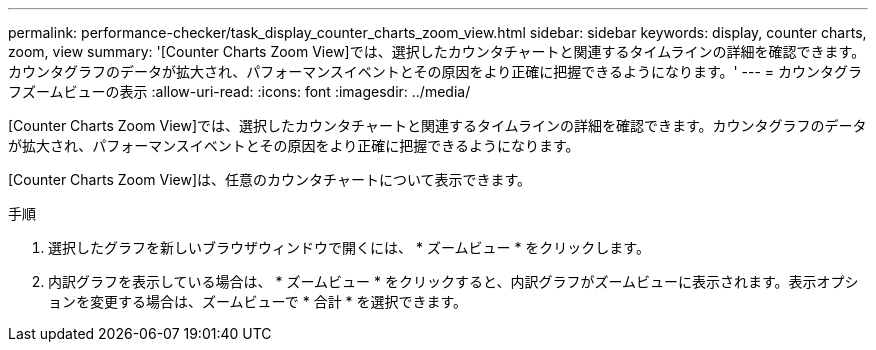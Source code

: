 ---
permalink: performance-checker/task_display_counter_charts_zoom_view.html 
sidebar: sidebar 
keywords: display, counter charts, zoom, view 
summary: '[Counter Charts Zoom View]では、選択したカウンタチャートと関連するタイムラインの詳細を確認できます。カウンタグラフのデータが拡大され、パフォーマンスイベントとその原因をより正確に把握できるようになります。' 
---
= カウンタグラフズームビューの表示
:allow-uri-read: 
:icons: font
:imagesdir: ../media/


[role="lead"]
[Counter Charts Zoom View]では、選択したカウンタチャートと関連するタイムラインの詳細を確認できます。カウンタグラフのデータが拡大され、パフォーマンスイベントとその原因をより正確に把握できるようになります。

[Counter Charts Zoom View]は、任意のカウンタチャートについて表示できます。

.手順
. 選択したグラフを新しいブラウザウィンドウで開くには、 * ズームビュー * をクリックします。
. 内訳グラフを表示している場合は、 * ズームビュー * をクリックすると、内訳グラフがズームビューに表示されます。表示オプションを変更する場合は、ズームビューで * 合計 * を選択できます。

